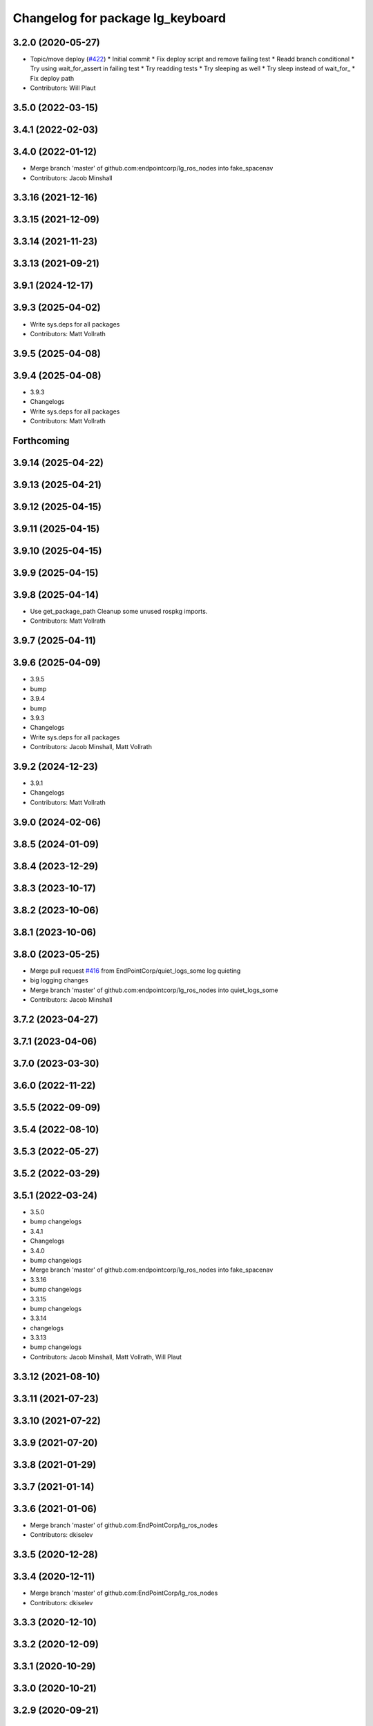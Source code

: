 ^^^^^^^^^^^^^^^^^^^^^^^^^^^^^^^^^
Changelog for package lg_keyboard
^^^^^^^^^^^^^^^^^^^^^^^^^^^^^^^^^

3.2.0 (2020-05-27)
------------------
* Topic/move deploy (`#422 <https://github.com/EndPointCorp/lg_ros_nodes/issues/422>`_)
  * Initial commit
  * Fix deploy script and remove failing test
  * Readd branch conditional
  * Try using wait_for_assert in failing test
  * Try readding tests
  * Try sleeping as well
  * Try sleep instead of wait_for\_
  * Fix deploy path
* Contributors: Will Plaut

3.5.0 (2022-03-15)
------------------

3.4.1 (2022-02-03)
------------------

3.4.0 (2022-01-12)
------------------
* Merge branch 'master' of github.com:endpointcorp/lg_ros_nodes into fake_spacenav
* Contributors: Jacob Minshall

3.3.16 (2021-12-16)
-------------------

3.3.15 (2021-12-09)
-------------------

3.3.14 (2021-11-23)
-------------------

3.3.13 (2021-09-21)
-------------------

3.9.1 (2024-12-17)
------------------

3.9.3 (2025-04-02)
------------------
* Write sys.deps for all packages
* Contributors: Matt Vollrath

3.9.5 (2025-04-08)
------------------

3.9.4 (2025-04-08)
------------------
* 3.9.3
* Changelogs
* Write sys.deps for all packages
* Contributors: Matt Vollrath

Forthcoming
-----------

3.9.14 (2025-04-22)
-------------------

3.9.13 (2025-04-21)
-------------------

3.9.12 (2025-04-15)
-------------------

3.9.11 (2025-04-15)
-------------------

3.9.10 (2025-04-15)
-------------------

3.9.9 (2025-04-15)
------------------

3.9.8 (2025-04-14)
------------------
* Use get_package_path
  Cleanup some unused rospkg imports.
* Contributors: Matt Vollrath

3.9.7 (2025-04-11)
------------------

3.9.6 (2025-04-09)
------------------
* 3.9.5
* bump
* 3.9.4
* bump
* 3.9.3
* Changelogs
* Write sys.deps for all packages
* Contributors: Jacob Minshall, Matt Vollrath

3.9.2 (2024-12-23)
------------------
* 3.9.1
* Changelogs
* Contributors: Matt Vollrath

3.9.0 (2024-02-06)
------------------

3.8.5 (2024-01-09)
------------------

3.8.4 (2023-12-29)
------------------

3.8.3 (2023-10-17)
------------------

3.8.2 (2023-10-06)
------------------

3.8.1 (2023-10-06)
------------------

3.8.0 (2023-05-25)
------------------
* Merge pull request `#416 <https://github.com/endpointcorp/lg_ros_nodes/issues/416>`_ from EndPointCorp/quiet_logs_some
  log quieting
* big logging changes
* Merge branch 'master' of github.com:endpointcorp/lg_ros_nodes into quiet_logs_some
* Contributors: Jacob Minshall

3.7.2 (2023-04-27)
------------------

3.7.1 (2023-04-06)
------------------

3.7.0 (2023-03-30)
------------------

3.6.0 (2022-11-22)
------------------

3.5.5 (2022-09-09)
------------------

3.5.4 (2022-08-10)
------------------

3.5.3 (2022-05-27)
------------------

3.5.2 (2022-03-29)
------------------

3.5.1 (2022-03-24)
------------------
* 3.5.0
* bump changelogs
* 3.4.1
* Changelogs
* 3.4.0
* bump changelogs
* Merge branch 'master' of github.com:endpointcorp/lg_ros_nodes into fake_spacenav
* 3.3.16
* bump changelogs
* 3.3.15
* bump changelogs
* 3.3.14
* changelogs
* 3.3.13
* bump changelogs
* Contributors: Jacob Minshall, Matt Vollrath, Will Plaut

3.3.12 (2021-08-10)
-------------------

3.3.11 (2021-07-23)
-------------------

3.3.10 (2021-07-22)
-------------------

3.3.9 (2021-07-20)
------------------

3.3.8 (2021-01-29)
------------------

3.3.7 (2021-01-14)
------------------

3.3.6 (2021-01-06)
------------------
* Merge branch 'master' of github.com:EndPointCorp/lg_ros_nodes
* Contributors: dkiselev

3.3.5 (2020-12-28)
------------------

3.3.4 (2020-12-11)
------------------
* Merge branch 'master' of github.com:EndPointCorp/lg_ros_nodes
* Contributors: dkiselev

3.3.3 (2020-12-10)
------------------

3.3.2 (2020-12-09)
------------------

3.3.1 (2020-10-29)
------------------

3.3.0 (2020-10-21)
------------------

3.2.9 (2020-09-21)
------------------

3.2.8 (2020-08-27)
------------------

3.2.7 (2020-08-25)
------------------

3.2.6 (2020-07-09)
------------------

3.2.5 (2020-07-06)
------------------

3.2.4 (2020-05-29)
------------------

3.2.3 (2020-05-28)
------------------

3.2.2 (2020-05-28)
------------------

3.2.1 (2020-05-27)
------------------
* 3.2.0
* BSPWM
* Merge branch 'master' of github.com:EndPointCorp/lg_ros_nodes
* Topic/move deploy (`#422 <https://github.com/EndPointCorp/lg_ros_nodes/issues/422>`_)
  * Initial commit
  * Fix deploy script and remove failing test
  * Readd branch conditional
  * Try using wait_for_assert in failing test
  * Try readding tests
  * Try sleeping as well
  * Try sleep instead of wait_for\_
  * Fix deploy path
* Contributors: Galaxy Admin, Neil Elliott, Will Plaut, dkiselev

3.1.12 (2020-05-04)
-------------------

3.1.11 (2020-05-01)
-------------------
* Fix test webserver port conflicts
* Update Jenkins usage and Fix tests (`#417 <https://github.com/EndPointCorp/lg_ros_nodes/issues/417>`_)
  * Setup step
  * run_ros_setup
  * add more setup tasks
  * syntax changes
  * foo
  * Added Jenkinsfile
  * blah
  * foo
  * blahhhh
  * gahhh
  * bar
  * setup_tests and jenkinsfile stuff
  * Jenkinsfile: fix syntax
  * Jenkinsfile: fix syntax2
  * Jenkinsfile: fix syntax3
  * jenkinsfile stuff
  * Fix perms
  * setup_tests: more changes
  * setup_tests
  * more setup
  * fix stufff
  * remove weird setup stage
  * fix stuff
  * fix stuff
  * Jenkinsfile
  * Jenkinsfile
  * Jenkinsfile: use diff syntax
  * More changes
  * remove auth sock stuff for now
  * Jenkins file tweaks
  * Wrong env for vars
  * blah
  * Jenkinsfile pause on input
  * more jenkinsfile fixin
  * add debugging pause
  * Install pepperflash
  * Dockerfile syntax fixes
  * Dockerfile changes
  * pepperflash
  * Appctl changes in our tests
  * Dockerfile cleanup
  * Fix remaining stats issue
  * Try mounting pepperflash
  * Fix mistakes
  * Try increasing timeout
  * Don't install pepperflash
  * Ban persistent ServiceProxys
  * Try increasing load time
  * Install pycryptodome
  * Remove unused import from test
  * Try installing hacked rosbridge
  * Fix spelling
  * Fix unit test and try longer grace period
  * Fix test (dont use bytearray)
  * try again
  * Cleanup rosbridge install
  * Fix syntax
  * Change listener.js and add rosbridge
  * fix listener issue
  * revert most listener changes
  * more changes to listener
  * wait_for_assert fix
  THANKS JACOB
  * fix test_helper
  * Add time to two remaining fails
  * more changes to listener
  * more changes to listener
  * Use new assert gt
  Thanks jacob
  * import updated helper
  * Greater than or equal
  * fix stuff
  * ftw!
  * pep8 changes
  * Combine lg_common tests
  * Fixup lg_screenshot and lg_keyboard tests
  * fix import
  * pycodestyle!
  * Don't --rm
  * Cleanup Jenkinsfile
  * Add step for master builds
  * Set env when running tests
  * Test commit
  Co-authored-by: Jacob Minshall <jacob@endpoint.com>
* Contributors: Matt Vollrath, Will Plaut

3.1.10 (2020-03-25)
-------------------

3.1.9 (2020-03-11)
------------------

3.1.8 (2020-02-06)
------------------

3.1.7 (2020-02-04)
------------------

3.1.6 (2020-01-27)
------------------

3.1.5 (2020-01-24)
------------------

3.1.4 (2020-01-24)
------------------

3.1.3 (2020-01-20)
------------------

3.1.2 (2020-01-10)
------------------

3.1.1 (2020-01-08)
------------------

3.1.0 (2020-01-06)
------------------
* Merge pull request `#411 <https://github.com/EndPointCorp/lg_ros_nodes/issues/411>`_ from EndPointCorp/topic/msg_cleanup
  Topic/msg cleanup
* Merge branch 'master' of github.com:EndPointCorp/lg_ros_nodes into topic/msg_cleanup
  Conflicts:
  lg_common/package.xml
* Merge pull request `#410 <https://github.com/EndPointCorp/lg_ros_nodes/issues/410>`_ from EndPointCorp/fix_tests
  Fix some tests
* Merge branch 'master' into fix_tests
* Update CMake and package xmls
* Fix onboard tests
* Fix TestOnboardRouterOnline
* Fix some pycodestyle glitches
* update import paths everywhere
* Contributors: Matt Vollrath, Will Plaut

3.0.2 (2019-11-06)
------------------

3.0.1 (2019-11-06)
------------------
* Merge branch 'master' of github.com:EndPointCorp/lg_ros_nodes
* Contributors: dkiselev

3.0.0 (2019-10-31)
------------------
* Merge branch 'master' of github.com:EndPointCorp/lg_ros_nodes into topic/python_tree
  Conflicts:
  rosbridge_library/CHANGELOG.rst
  rosbridge_library/package.xml
  rosbridge_server/CHANGELOG.rst
  rosbridge_server/package.xml
* lg_keyboard: fix onboard for python3
* More test fixn
* more tests passing
* set python executable for tests
* 2to3 all of it
* python 2 shebang to 3
* Contributors: Jacob Minshall, Will Plaut

2.0.18 (2019-10-11)
-------------------
* Merge branch 'master' of github.com:EndPointCorp/lg_ros_nodes into topic/image_checker
* Contributors: Will Plaut

2.0.17 (2019-09-11)
-------------------

2.0.16 (2019-09-06)
-------------------

2.0.15 (2019-08-20)
-------------------

2.0.14 (2019-08-19)
-------------------

2.0.13 (2019-07-29)
-------------------

2.0.12 (2019-07-24)
-------------------

2.0.11 (2019-07-22)
-------------------

2.0.10 (2019-07-18)
-------------------

2.0.9 (2019-07-17)
------------------

2.0.8 (2019-07-08)
------------------

2.0.7 (2019-07-03)
------------------

2.0.6 (2019-07-02)
------------------

2.0.5 (2019-07-02)
------------------

2.0.4 (2019-07-02)
------------------

2.0.3 (2019-07-02)
------------------

2.0.2 (2019-07-01)
------------------

2.0.1 (2019-06-28)
------------------

2.0.0 (2019-06-14)
------------------

1.20.4 (2019-06-12)
-------------------
* Merge branch 'master' of github.com:EndPointCorp/lg_ros_nodes into topic/kml_alive
* Contributors: Galaxy Admin

1.20.3 (2019-05-22)
-------------------

1.20.2 (2019-05-22)
-------------------

1.20.1 (2019-05-21)
-------------------

1.20.0 (2019-05-15)
-------------------

1.19.16 (2019-05-14)
--------------------

1.19.15 (2019-04-29)
--------------------

1.19.14 (2019-04-26)
--------------------

1.19.13 (2019-04-25)
--------------------

1.19.12 (2019-03-25)
--------------------

1.19.11 (2019-03-20)
--------------------

1.19.10 (2019-03-15)
--------------------
* Merge branch 'master' of github.com:EndPointCorp/lg_ros_nodes
* Contributors: Dmitry Kiselev

1.19.9 (2019-03-06)
-------------------

1.19.8 (2019-02-26)
-------------------

1.19.7 (2019-02-14)
-------------------

1.19.6 (2019-02-08)
-------------------

1.19.5 (2019-02-06)
-------------------
* Merge branch 'master' of github.com:EndPointCorp/lg_ros_nodes
* Contributors: Dmitry Kiselev

1.19.4 (2019-01-30)
-------------------
* Merge branch 'master' of github.com:EndPointCorp/lg_ros_nodes
* Contributors: Dmitry Kiselev

1.19.3 (2019-01-29)
-------------------
* Merge branch 'master' of github.com:EndPointCorp/lg_ros_nodes
* Contributors: Dmitry Kiselev

1.19.2 (2019-01-11)
-------------------
* Merge branch 'master' of github.com:EndPointCorp/lg_ros_nodes
* Contributors: Dmitry Kiselev

1.19.1 (2019-01-11)
-------------------

1.19.0 (2019-01-10)
-------------------

1.18.22 (2018-12-06)
--------------------

1.18.21 (2018-12-05)
--------------------

1.18.20 (2018-11-28)
--------------------

1.18.19 (2018-10-26)
--------------------

1.18.18 (2018-10-12)
--------------------

1.18.17 (2018-10-01)
--------------------

1.18.16 (2018-09-12)
--------------------

1.18.15 (2018-08-24)
--------------------

1.18.14 (2018-07-18)
--------------------

1.18.13 (2018-06-22)
--------------------

1.18.12 (2018-06-05)
--------------------

1.18.11 (2018-05-22)
--------------------

1.18.10 (2018-05-17)
--------------------

1.18.9 (2018-05-14)
-------------------

1.18.8 (2018-05-07)
-------------------

1.18.7 (2018-05-04)
-------------------

1.18.6 (2018-05-03)
-------------------

1.18.5 (2018-05-02)
-------------------

1.18.4 (2018-04-04)
-------------------

1.18.3 (2018-04-03)
-------------------

1.18.2 (2018-04-02)
-------------------

1.18.1 (2018-03-09)
-------------------

1.18.0 (2018-02-26)
-------------------

1.17.14 (2018-02-21)
--------------------

1.17.13 (2018-02-16)
--------------------

1.17.12 (2018-01-09)
--------------------

1.17.11 (2017-12-26)
--------------------

1.17.10 (2017-12-26)
--------------------

1.17.9 (2017-12-18)
-------------------

1.17.8 (2017-12-13)
-------------------

1.17.7 (2017-12-12)
-------------------

1.17.6 (2017-11-15)
-------------------

1.17.5 (2017-11-14)
-------------------

1.17.4 (2017-11-10)
-------------------

1.17.3 (2017-11-07)
-------------------

1.17.2 (2017-11-06)
-------------------

1.17.1 (2017-10-12)
-------------------

1.17.0 (2017-10-06)
-------------------

1.16.1 (2017-08-17)
-------------------

1.16.0 (2017-08-17)
-------------------

1.15.0 (2017-08-07)
-------------------

1.14.2 (2017-08-02)
-------------------

1.14.1 (2017-07-17)
-------------------

1.14.0 (2017-07-14)
-------------------

1.13.5 (2017-06-29)
-------------------

1.13.4 (2017-06-13)
-------------------

1.13.3 (2017-05-31)
-------------------

1.13.2 (2017-05-23)
-------------------

1.13.1 (2017-05-19)
-------------------

1.13.0 (2017-05-19)
-------------------

1.12.5 (2017-05-11)
-------------------

1.12.4 (2017-05-11)
-------------------

1.12.3 (2017-05-03)
-------------------

1.12.2 (2017-04-26)
-------------------

1.12.1 (2017-04-24)
-------------------

1.12.0 (2017-04-20)
-------------------

1.11.4 (2017-04-06)
-------------------

1.11.3 (2017-03-31)
-------------------

1.11.2 (2017-03-31)
-------------------

1.11.1 (2017-03-28)
-------------------

1.11.0 (2017-03-27)
-------------------

1.10.2 (2017-03-24)
-------------------

1.10.1 (2017-03-23)
-------------------

1.10.0 (2017-03-23)
-------------------

1.9.1 (2017-03-20)
------------------

1.9.0 (2017-03-20)
------------------

1.8.0 (2017-03-09)
------------------

1.7.11 (2017-03-03)
-------------------

1.7.10 (2017-03-02)
-------------------

1.7.9 (2017-03-01)
------------------

1.7.8 (2017-03-01)
------------------

1.7.7 (2017-02-28)
------------------

1.7.6 (2017-02-27)
------------------

1.7.5 (2017-02-27)
------------------

1.7.4 (2017-02-27)
------------------

1.7.3 (2017-02-26)
------------------

1.7.2 (2017-02-24)
------------------

1.7.1 (2017-02-23)
------------------

1.7.0 (2017-02-22)
------------------

1.6.5 (2017-02-08)
------------------

1.6.4 (2017-02-07)
------------------

1.6.3 (2017-02-03)
------------------

1.6.2 (2017-01-25)
------------------

1.6.1 (2017-01-12)
------------------

1.6.0 (2016-12-23)
------------------
* Made managed adhoc browser' tests' setUp and tearDown methods great a (`#319 <https://github.com/endpointcorp/lg_ros_nodes/issues/319>`_)
  * Made managed adhoc browser' tests' setUp and tearDown methods great again
  * Probably fixed lg_stats tests
  * Made all ros nodes voluntarily submit exceptions to influx
  * Initial version of lg_Ros_nodes base
  * updated docs for lg_ros_nodes_base
  * Ping CI
  * Ping CI
  * Proper name for dockerfile
  * Dont clean up stuff - jenkins will do it
  * Wait 2 secs to turn into active
  * Made changes to lg_activity tests to be less load susceptible
  * Poll tracker until becomes inactive
  * Another try to poll activity status
  * Even more tests refactoring
  * Remove unnecessary asserts
  * Let's just not
  * Increase message emission grace time
  * Removed even more unncecessary asserts
  * Fix wrong var during exception handling
  * Possible breakage fix
* Contributors: Wojciech Ziniewicz

1.5.26 (2016-12-21)
-------------------

1.5.25 (2016-12-14)
-------------------

1.5.24 (2016-11-30)
-------------------

1.5.23 (2016-11-30)
-------------------

1.5.22 (2016-11-21)
-------------------

1.5.21 (2016-11-17)
-------------------

1.5.20 (2016-11-17)
-------------------

1.5.19 (2016-11-16)
-------------------

1.5.18 (2016-11-14)
-------------------

1.5.17 (2016-11-11)
-------------------

1.5.16 (2016-11-07)
-------------------

1.5.15 (2016-11-04)
-------------------

1.5.14 (2016-11-04)
-------------------

1.5.13 (2016-11-04)
-------------------

1.5.12 (2016-11-03)
-------------------

1.5.11 (2016-11-03)
-------------------

1.5.10 (2016-10-31)
-------------------

1.5.9 (2016-10-28)
------------------

1.5.8 (2016-10-27)
------------------

1.5.7 (2016-10-27)
------------------

1.5.6 (2016-10-26)
------------------

1.5.5 (2016-10-26)
------------------

1.5.4 (2016-10-25)
------------------

1.5.3 (2016-10-25)
------------------

1.5.2 (2016-10-19)
------------------

1.5.1 (2016-10-19)
------------------

1.5.0 (2016-10-19)
------------------

1.4.19 (2016-10-18)
-------------------

1.4.18 (2016-10-17)
-------------------

1.4.17 (2016-10-13)
-------------------

1.4.16 (2016-10-13)
-------------------

1.4.15 (2016-10-13)
-------------------

1.4.14 (2016-10-11)
-------------------

1.4.13 (2016-10-10)
-------------------
* fix route_touch_to_viewports
  No longer filter by activity_type.
* Contributors: Jacob Minshall

1.4.12 (2016-10-07)
-------------------

1.4.11 (2016-10-06)
-------------------

1.4.10 (2016-10-06)
-------------------

1.4.9 (2016-10-04)
------------------

1.4.8 (2016-10-03)
------------------

1.4.7 (2016-10-03)
------------------
* More changelogs
* Generated changelog
* tests implemented, fixed, touch: `#127 <https://github.com/EndPointCorp/lg_ros_nodes/issues/127>`_
* PEP8
* in the middle of fixing onboard router online tests, not yet fixed, touch: `#127 <https://github.com/EndPointCorp/lg_ros_nodes/issues/127>`_
* refactoring, implemented onboard_router offline tests, touch: `#127 <https://github.com/EndPointCorp/lg_ros_nodes/issues/127>`_
* refactoring, removal of onboard manager, touch: `#127 <https://github.com/EndPointCorp/lg_ros_nodes/issues/127>`_
* Fix and refactor onboard classes
  One problem was the the ManagedApplication was given its window as a positional argument, so it set shell=(a ManagedWindow instance which is True) and did not get a window at all.
  Also, empty activation lists would not properly hide onboard.
* Onboard: always disable docking
* Onboard: move force-to-top to correct section
  Found it at http://bazaar.launchpad.net/~onboard/onboard/trunk/view/2181/Onboard/Config.py#L788
* Amended some stuff for `#127 <https://github.com/EndPointCorp/lg_ros_nodes/issues/127>`_
* fixed hiding onboard keyboard, touch: `#127 <https://github.com/EndPointCorp/lg_ros_nodes/issues/127>`_
* Changed w_class for onboard `#127 <https://github.com/EndPointCorp/lg_ros_nodes/issues/127>`_
* Added onboard config gfor `#127 <https://github.com/EndPointCorp/lg_ros_nodes/issues/127>`_ and made some back and forth on launching
* Fixed executor and started fixing test `#127 <https://github.com/EndPointCorp/lg_ros_nodes/issues/127>`_
* Onboard launcher `#127 <https://github.com/EndPointCorp/lg_ros_nodes/issues/127>`_
  - added OnboardLauncher executor
  - made methods for showing and hiding launcher
* onboard executor starter, touch: `#127 <https://github.com/EndPointCorp/lg_ros_nodes/issues/127>`_
* Forgot about state saving
* Added some idempotency and locking
* PEP8 and some reduntant stuffz removal
* Onboard test coverage
  - added onboard_router symlink and made it deployable
  - amended tests to cover mirroring only (it's the only one that we want
  to support)
  - amended tests slightly to go green
* Onboard and touch routing
  - added TDD stuffz for onboard router
  - factored out shared methods from lg_mirror to helpers
  - created test_helpers for message and window generation
  - created onboard_router ros node
* Added a stub of onboard router
* Fixed tests after renaming of the node to lg_keyboard
* Contributors: Matt Vollrath, Wojciech Ziniewicz, Zdenek Maxa

* Generated changelog
* tests implemented, fixed, touch: `#127 <https://github.com/EndPointCorp/lg_ros_nodes/issues/127>`_
* PEP8
* in the middle of fixing onboard router online tests, not yet fixed, touch: `#127 <https://github.com/EndPointCorp/lg_ros_nodes/issues/127>`_
* refactoring, implemented onboard_router offline tests, touch: `#127 <https://github.com/EndPointCorp/lg_ros_nodes/issues/127>`_
* refactoring, removal of onboard manager, touch: `#127 <https://github.com/EndPointCorp/lg_ros_nodes/issues/127>`_
* Fix and refactor onboard classes
  One problem was the the ManagedApplication was given its window as a positional argument, so it set shell=(a ManagedWindow instance which is True) and did not get a window at all.
  Also, empty activation lists would not properly hide onboard.
* Onboard: always disable docking
* Onboard: move force-to-top to correct section
  Found it at http://bazaar.launchpad.net/~onboard/onboard/trunk/view/2181/Onboard/Config.py#L788
* Amended some stuff for `#127 <https://github.com/EndPointCorp/lg_ros_nodes/issues/127>`_
* fixed hiding onboard keyboard, touch: `#127 <https://github.com/EndPointCorp/lg_ros_nodes/issues/127>`_
* Changed w_class for onboard `#127 <https://github.com/EndPointCorp/lg_ros_nodes/issues/127>`_
* Added onboard config gfor `#127 <https://github.com/EndPointCorp/lg_ros_nodes/issues/127>`_ and made some back and forth on launching
* Fixed executor and started fixing test `#127 <https://github.com/EndPointCorp/lg_ros_nodes/issues/127>`_
* Onboard launcher `#127 <https://github.com/EndPointCorp/lg_ros_nodes/issues/127>`_
  - added OnboardLauncher executor
  - made methods for showing and hiding launcher
* onboard executor starter, touch: `#127 <https://github.com/EndPointCorp/lg_ros_nodes/issues/127>`_
* Forgot about state saving
* Added some idempotency and locking
* PEP8 and some reduntant stuffz removal
* Onboard test coverage
  - added onboard_router symlink and made it deployable
  - amended tests to cover mirroring only (it's the only one that we want
  to support)
  - amended tests slightly to go green
* Onboard and touch routing
  - added TDD stuffz for onboard router
  - factored out shared methods from lg_mirror to helpers
  - created test_helpers for message and window generation
  - created onboard_router ros node
* Added a stub of onboard router
* Fixed tests after renaming of the node to lg_keyboard
* Contributors: Matt Vollrath, Wojciech Ziniewicz, Zdenek Maxa

* tests implemented, fixed, touch: `#127 <https://github.com/EndPointCorp/lg_ros_nodes/issues/127>`_
* PEP8
* in the middle of fixing onboard router online tests, not yet fixed, touch: `#127 <https://github.com/EndPointCorp/lg_ros_nodes/issues/127>`_
* refactoring, implemented onboard_router offline tests, touch: `#127 <https://github.com/EndPointCorp/lg_ros_nodes/issues/127>`_
* refactoring, removal of onboard manager, touch: `#127 <https://github.com/EndPointCorp/lg_ros_nodes/issues/127>`_
* Fix and refactor onboard classes
  One problem was the the ManagedApplication was given its window as a positional argument, so it set shell=(a ManagedWindow instance which is True) and did not get a window at all.
  Also, empty activation lists would not properly hide onboard.
* Onboard: always disable docking
* Onboard: move force-to-top to correct section
  Found it at http://bazaar.launchpad.net/~onboard/onboard/trunk/view/2181/Onboard/Config.py#L788
* Amended some stuff for `#127 <https://github.com/EndPointCorp/lg_ros_nodes/issues/127>`_
* fixed hiding onboard keyboard, touch: `#127 <https://github.com/EndPointCorp/lg_ros_nodes/issues/127>`_
* Changed w_class for onboard `#127 <https://github.com/EndPointCorp/lg_ros_nodes/issues/127>`_
* Added onboard config gfor `#127 <https://github.com/EndPointCorp/lg_ros_nodes/issues/127>`_ and made some back and forth on launching
* Fixed executor and started fixing test `#127 <https://github.com/EndPointCorp/lg_ros_nodes/issues/127>`_
* Onboard launcher `#127 <https://github.com/EndPointCorp/lg_ros_nodes/issues/127>`_
  - added OnboardLauncher executor
  - made methods for showing and hiding launcher
* onboard executor starter, touch: `#127 <https://github.com/EndPointCorp/lg_ros_nodes/issues/127>`_
* Forgot about state saving
* Added some idempotency and locking
* PEP8 and some reduntant stuffz removal
* Onboard test coverage
  - added onboard_router symlink and made it deployable
  - amended tests to cover mirroring only (it's the only one that we want
  to support)
  - amended tests slightly to go green
* Onboard and touch routing
  - added TDD stuffz for onboard router
  - factored out shared methods from lg_mirror to helpers
  - created test_helpers for message and window generation
  - created onboard_router ros node
* Added a stub of onboard router
* Fixed tests after renaming of the node to lg_keyboard
* Contributors: Matt Vollrath, Wojciech Ziniewicz, Zdenek Maxa

1.4.6 (2016-09-28)
------------------

